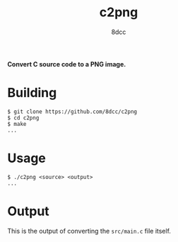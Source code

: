 #+title: c2png
#+options: toc:nil
#+startup: showeverything
#+author: 8dcc

*Convert C source code to a PNG image.*

#+TOC: headlines 2

* Building

#+begin_src console
$ git clone https://github.com/8dcc/c2png
$ cd c2png
$ make
...
#+end_src

* Usage

#+begin_src console
$ ./c2png <source> <output>
...
#+end_src

* Output

This is the output of converting the =src/main.c= file itself.

[[https://user-images.githubusercontent.com/29655971/282262399-2adb57f4-1580-4727-8ceb-c08302fa68e9.png]]
